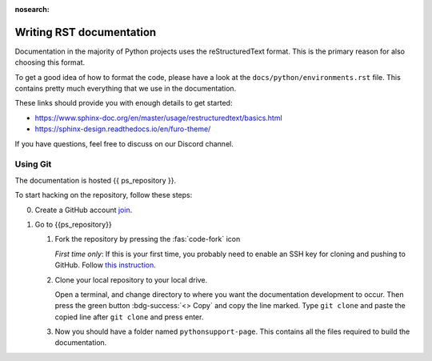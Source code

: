 :nosearch:


.. _internal-documentation:

Writing RST documentation
-------------------------

Documentation in the majority of Python projects uses the reStructuredText
format. This is the primary reason for also choosing this format.

To get a good idea of how to format the code, please have a look
at the ``docs/python/environments.rst`` file. This contains
pretty much everything that we use in the documentation.

These links should provide you with enough details
to get started:

- https://www.sphinx-doc.org/en/master/usage/restructuredtext/basics.html
- https://sphinx-design.readthedocs.io/en/furo-theme/

If you have questions, feel free to discuss on our Discord channel.


Using Git
=========

The documentation is hosted {{ ps_repository }}.

To start hacking on the repository, follow these steps:

0. Create a GitHub account `join <https://github.com/join>`__.
1. Go to {{ps_repository}}
   
   1. Fork the repository by pressing the :fas:`code-fork` icon
      
      *First time only*: If this is your first time, you probably need
      to enable an SSH key for cloning and pushing to GitHub.
      Follow `this instruction <https://docs.github.com/en/github-ae@latest/authentication/connecting-to-github-with-ssh/adding-a-new-ssh-key-to-your-github-account>`__.

   2. Clone your local repository to your local drive.

      Open a terminal, and change directory to where you want
      the documentation development to occur.
      Then press the green button :bdg-success:`<> Copy` and copy the line marked.
      Type ``git clone`` and paste the copied line after ``git clone`` and press
      enter.

   3. Now you should have a folder named ``pythonsupport-page``.
      This contains all the files required to build the documentation.

